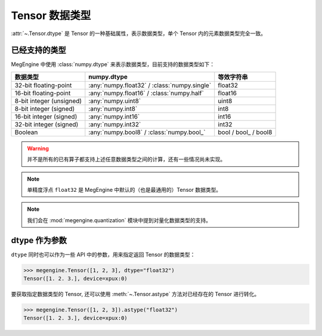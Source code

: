 .. _tensor-dtype:

===============
Tensor 数据类型
===============

:attr:`~.Tensor.dtype` 是 Tensor 的一种基础属性，表示数据类型，单个 Tensor 内的元素数据类型完全一致。

已经支持的类型
--------------

MegEngine 中使用 :class:`numpy.dtype` 来表示数据类型，目前支持的数据类型如下：

.. list-table::
   :header-rows: 1

   * - 数据类型
     - numpy.dtype
     - 等效字符串
   * - 32-bit floating-point
     - :any:`numpy.float32` / :class:`numpy.single`  
     - float32
   * - 16-bit floating-point     
     - :any:`numpy.float16` / :class:`numpy.half`
     - float16
   * - 8-bit integer (unsigned) 
     - :any:`numpy.uint8`                                     
     - uint8
   * - 8-bit integer (signed)    
     - :any:`numpy.int8`                                      
     - int8
   * - 16-bit integer (signed)   
     - :any:`numpy.int16`                                     
     - int16
   * - 32-bit integer (signed)   
     - :any:`numpy.int32`                                     
     - int32
   * - Boolean                   
     - :any:`numpy.bool8` / :class:`numpy.bool_`     
     - bool / bool\_ / bool8

.. warning::

   并不是所有的已有算子都支持上述任意数据类型之间的计算，还有一些情况尚未实现。

.. note::

   单精度浮点 ``float32`` 是 MegEngine 中默认的（也是最通用的）Tensor 数据类型。

.. note::

   我们会在 :mod:`megengine.quantization` 模块中提到对量化数据类型的支持。


dtype 作为参数
--------------

``dtype`` 同时也可以作为一些 API 中的参数，用来指定返回 Tensor 的数据类型：

>>> megengine.Tensor([1, 2, 3], dtype="float32")
Tensor([1. 2. 3.], device=xpux:0)

要获取指定数据类型的 Tensor, 还可以使用 :meth:`~.Tensor.astype` 方法对已经存在的 Tensor 进行转化。

>>> megengine.Tensor([1, 2, 3]).astype("float32")
Tensor([1. 2. 3.], device=xpux:0)


